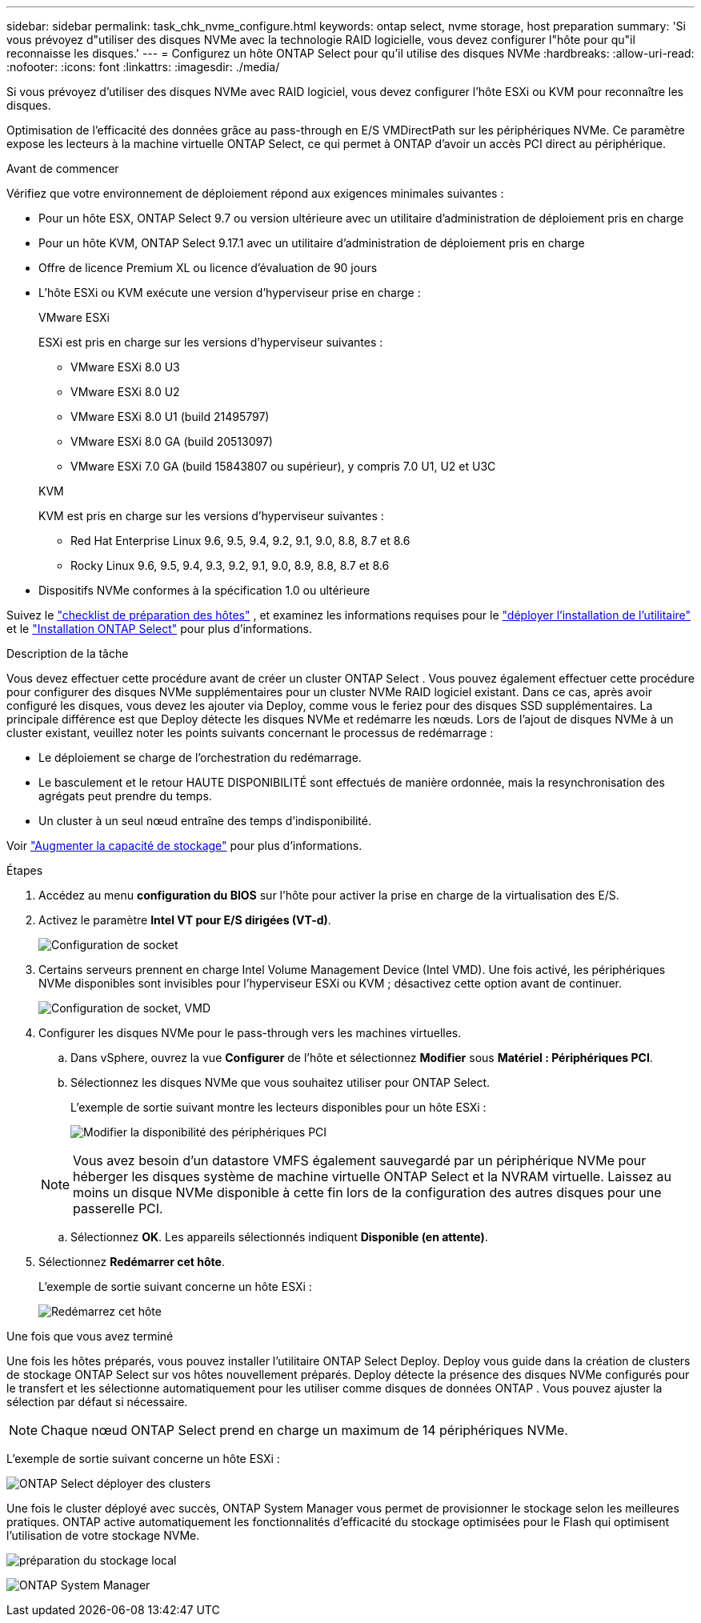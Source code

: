 ---
sidebar: sidebar 
permalink: task_chk_nvme_configure.html 
keywords: ontap select, nvme storage, host preparation 
summary: 'Si vous prévoyez d"utiliser des disques NVMe avec la technologie RAID logicielle, vous devez configurer l"hôte pour qu"il reconnaisse les disques.' 
---
= Configurez un hôte ONTAP Select pour qu'il utilise des disques NVMe
:hardbreaks:
:allow-uri-read: 
:nofooter: 
:icons: font
:linkattrs: 
:imagesdir: ./media/


[role="lead"]
Si vous prévoyez d’utiliser des disques NVMe avec RAID logiciel, vous devez configurer l’hôte ESXi ou KVM pour reconnaître les disques.

Optimisation de l'efficacité des données grâce au pass-through en E/S VMDirectPath sur les périphériques NVMe. Ce paramètre expose les lecteurs à la machine virtuelle ONTAP Select, ce qui permet à ONTAP d'avoir un accès PCI direct au périphérique.

.Avant de commencer
Vérifiez que votre environnement de déploiement répond aux exigences minimales suivantes :

* Pour un hôte ESX, ONTAP Select 9.7 ou version ultérieure avec un utilitaire d'administration de déploiement pris en charge
* Pour un hôte KVM, ONTAP Select 9.17.1 avec un utilitaire d'administration de déploiement pris en charge
* Offre de licence Premium XL ou licence d'évaluation de 90 jours
* L'hôte ESXi ou KVM exécute une version d'hyperviseur prise en charge :
+
[role="tabbed-block"]
====
.VMware ESXi
--
ESXi est pris en charge sur les versions d'hyperviseur suivantes :

** VMware ESXi 8.0 U3
** VMware ESXi 8.0 U2
** VMware ESXi 8.0 U1 (build 21495797)
** VMware ESXi 8.0 GA (build 20513097)
** VMware ESXi 7.0 GA (build 15843807 ou supérieur), y compris 7.0 U1, U2 et U3C


--
.KVM
--
KVM est pris en charge sur les versions d'hyperviseur suivantes :

** Red Hat Enterprise Linux 9.6, 9.5, 9.4, 9.2, 9.1, 9.0, 8.8, 8.7 et 8.6
** Rocky Linux 9.6, 9.5, 9.4, 9.3, 9.2, 9.1, 9.0, 8.9, 8.8, 8.7 et 8.6


--
====
* Dispositifs NVMe conformes à la spécification 1.0 ou ultérieure


Suivez le link:kvm-host-configuration-and-preparation-checklist["checklist de préparation des hôtes"] , et examinez les informations requises pour le link:reference_chk_deploy_req_info.html["déployer l'installation de l'utilitaire"] et le link:reference_chk_select_req_info.html["Installation ONTAP Select"] pour plus d'informations.

.Description de la tâche
Vous devez effectuer cette procédure avant de créer un cluster ONTAP Select . Vous pouvez également effectuer cette procédure pour configurer des disques NVMe supplémentaires pour un cluster NVMe RAID logiciel existant. Dans ce cas, après avoir configuré les disques, vous devez les ajouter via Deploy, comme vous le feriez pour des disques SSD supplémentaires. La principale différence est que Deploy détecte les disques NVMe et redémarre les nœuds. Lors de l'ajout de disques NVMe à un cluster existant, veuillez noter les points suivants concernant le processus de redémarrage :

* Le déploiement se charge de l'orchestration du redémarrage.
* Le basculement et le retour HAUTE DISPONIBILITÉ sont effectués de manière ordonnée, mais la resynchronisation des agrégats peut prendre du temps.
* Un cluster à un seul nœud entraîne des temps d'indisponibilité.


Voir link:concept_stor_capacity_inc.html["Augmenter la capacité de stockage"] pour plus d'informations.

.Étapes
. Accédez au menu *configuration du BIOS* sur l'hôte pour activer la prise en charge de la virtualisation des E/S.
. Activez le paramètre *Intel VT pour E/S dirigées (VT-d)*.
+
image:nvme_01.png["Configuration de socket"]

. Certains serveurs prennent en charge Intel Volume Management Device (Intel VMD). Une fois activé, les périphériques NVMe disponibles sont invisibles pour l'hyperviseur ESXi ou KVM ; désactivez cette option avant de continuer.
+
image:nvme_07.png["Configuration de socket, VMD"]

. Configurer les disques NVMe pour le pass-through vers les machines virtuelles.
+
.. Dans vSphere, ouvrez la vue *Configurer* de l'hôte et sélectionnez *Modifier* sous *Matériel : Périphériques PCI*.
.. Sélectionnez les disques NVMe que vous souhaitez utiliser pour ONTAP Select.
+
L'exemple de sortie suivant montre les lecteurs disponibles pour un hôte ESXi :

+
image:nvme_02.png["Modifier la disponibilité des périphériques PCI"]

+

NOTE: Vous avez besoin d'un datastore VMFS également sauvegardé par un périphérique NVMe pour héberger les disques système de machine virtuelle ONTAP Select et la NVRAM virtuelle. Laissez au moins un disque NVMe disponible à cette fin lors de la configuration des autres disques pour une passerelle PCI.

.. Sélectionnez *OK*. Les appareils sélectionnés indiquent *Disponible (en attente)*.


. Sélectionnez *Redémarrer cet hôte*.
+
L'exemple de sortie suivant concerne un hôte ESXi :

+
image:nvme_03.png["Redémarrez cet hôte"]



.Une fois que vous avez terminé
Une fois les hôtes préparés, vous pouvez installer l'utilitaire ONTAP Select Deploy. Deploy vous guide dans la création de clusters de stockage ONTAP Select sur vos hôtes nouvellement préparés. Deploy détecte la présence des disques NVMe configurés pour le transfert et les sélectionne automatiquement pour les utiliser comme disques de données ONTAP . Vous pouvez ajuster la sélection par défaut si nécessaire.


NOTE: Chaque nœud ONTAP Select prend en charge un maximum de 14 périphériques NVMe.

L'exemple de sortie suivant concerne un hôte ESXi :

image:nvme_04.png["ONTAP Select déployer des clusters"]

Une fois le cluster déployé avec succès, ONTAP System Manager vous permet de provisionner le stockage selon les meilleures pratiques. ONTAP active automatiquement les fonctionnalités d'efficacité du stockage optimisées pour le Flash qui optimisent l'utilisation de votre stockage NVMe.

image:nvme_05.png["préparation du stockage local"]

image:nvme_06.png["ONTAP System Manager"]
